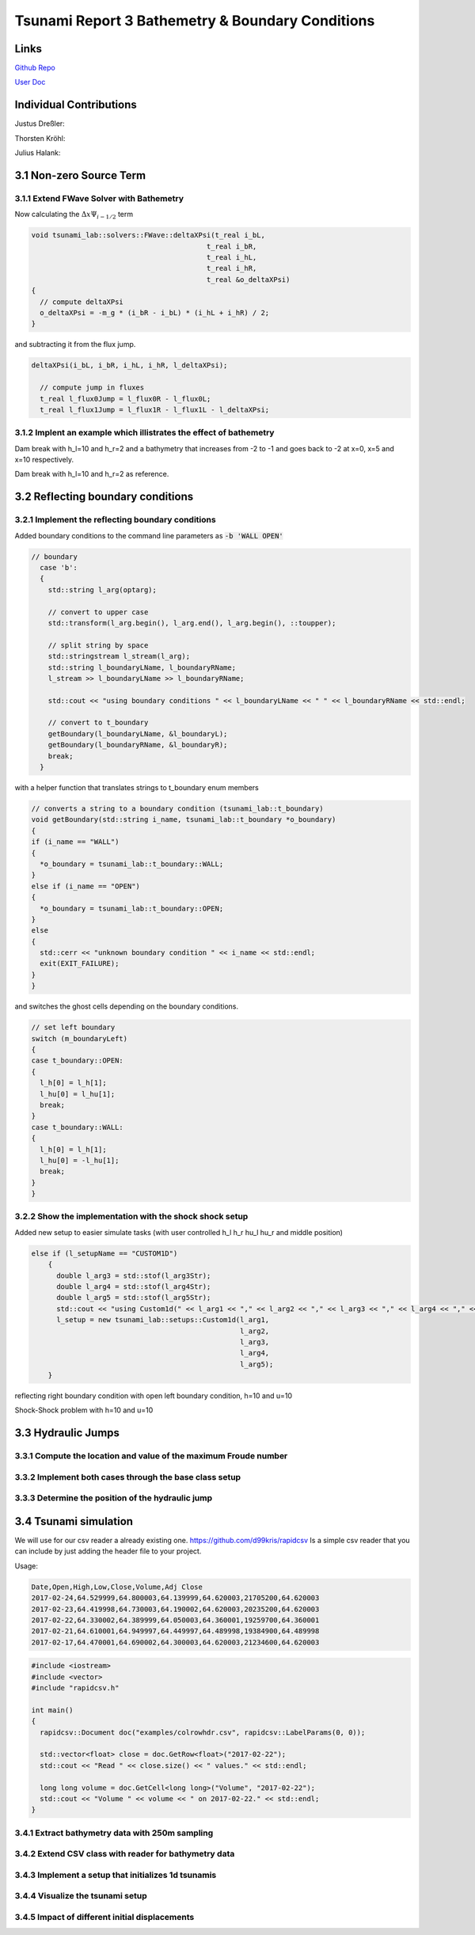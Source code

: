 Tsunami Report 3 Bathemetry & Boundary Conditions
=============================================

Links
-----

`Github Repo <https://github.com/Minutenreis/tsunami_lab>`_

`User Doc <https://tsunami-lab.readthedocs.io/en/latest/>`_

Individual Contributions
------------------------

Justus Dreßler: 

Thorsten Kröhl: 

Julius Halank: 

3.1 Non-zero Source Term
------------------------

3.1.1 Extend FWave Solver with Bathemetry
^^^^^^^^^^^^^^^^^^^^^^^^^^^^^^^^^^^^^^^^^

Now calculating the :math:`\Delta x \Psi _{i-1/2}` term

.. code:: cpp

  void tsunami_lab::solvers::FWave::deltaXPsi(t_real i_bL,
                                            t_real i_bR,
                                            t_real i_hL,
                                            t_real i_hR,
                                            t_real &o_deltaXPsi)
  {
    // compute deltaXPsi
    o_deltaXPsi = -m_g * (i_bR - i_bL) * (i_hL + i_hR) / 2;
  }

and subtracting it from the flux jump.

.. code:: cpp

  deltaXPsi(i_bL, i_bR, i_hL, i_hR, l_deltaXPsi);

    // compute jump in fluxes
    t_real l_flux0Jump = l_flux0R - l_flux0L;
    t_real l_flux1Jump = l_flux1R - l_flux1L - l_deltaXPsi;

3.1.2 Implent an example which illistrates the effect of bathemetry
^^^^^^^^^^^^^^^^^^^^^^^^^^^^^^^^^^^^^^^^^^^^^^^^^^^^^^^^^^^^^^^^^^^

.. video:: _static/DamBreak1d_10_2_bathymetry.mp4
  :width: 700
  :autoplay:
  :loop:
  :nocontrols:
  :muted:

Dam break with h_l=10 and h_r=2 and a bathymetry that increases from -2 to -1 and goes back to -2 at x=0, x=5 and x=10 respectively.

.. video:: _static/DamBreak1d_10_2.mp4
  :width: 700
  :autoplay:
  :loop:
  :nocontrols:
  :muted:

Dam break with h_l=10 and h_r=2 as reference.

3.2 Reflecting boundary conditions
----------------------------------

3.2.1 Implement the reflecting boundary conditions
^^^^^^^^^^^^^^^^^^^^^^^^^^^^^^^^^^^^^^^^^^^^^^^^^^

Added boundary conditions to the command line parameters as :code:`-b 'WALL OPEN'`

.. code:: cpp

  // boundary
    case 'b':
    {
      std::string l_arg(optarg);

      // convert to upper case
      std::transform(l_arg.begin(), l_arg.end(), l_arg.begin(), ::toupper);

      // split string by space
      std::stringstream l_stream(l_arg);
      std::string l_boundaryLName, l_boundaryRName;
      l_stream >> l_boundaryLName >> l_boundaryRName;

      std::cout << "using boundary conditions " << l_boundaryLName << " " << l_boundaryRName << std::endl;

      // convert to t_boundary
      getBoundary(l_boundaryLName, &l_boundaryL);
      getBoundary(l_boundaryRName, &l_boundaryR);
      break;
    }

with a helper function that translates strings to t_boundary enum members

.. code:: cpp

  // converts a string to a boundary condition (tsunami_lab::t_boundary)
  void getBoundary(std::string i_name, tsunami_lab::t_boundary *o_boundary)
  {
  if (i_name == "WALL")
  {
    *o_boundary = tsunami_lab::t_boundary::WALL;
  }
  else if (i_name == "OPEN")
  {
    *o_boundary = tsunami_lab::t_boundary::OPEN;
  }
  else
  {
    std::cerr << "unknown boundary condition " << i_name << std::endl;
    exit(EXIT_FAILURE);
  }
  }

and switches the ghost cells depending on the boundary conditions.

.. code:: cpp

  // set left boundary
  switch (m_boundaryLeft)
  {
  case t_boundary::OPEN:
  {
    l_h[0] = l_h[1];
    l_hu[0] = l_hu[1];
    break;
  }
  case t_boundary::WALL:
  {
    l_h[0] = l_h[1];
    l_hu[0] = -l_hu[1];
    break;
  }
  }




3.2.2 Show the implementation with the shock shock setup
^^^^^^^^^^^^^^^^^^^^^^^^^^^^^^^^^^^^^^^^^^^^^^^^^^^^^^^^

Added new setup to easier simulate tasks (with user controlled h_l h_r hu_l hu_r and middle position)

.. code:: cpp

  else if (l_setupName == "CUSTOM1D")
      {
        double l_arg3 = std::stof(l_arg3Str);
        double l_arg4 = std::stof(l_arg4Str);
        double l_arg5 = std::stof(l_arg5Str);
        std::cout << "using Custom1d(" << l_arg1 << "," << l_arg2 << "," << l_arg3 << "," << l_arg4 << "," << l_arg5 << ") setup" << std::endl;
        l_setup = new tsunami_lab::setups::Custom1d(l_arg1,
                                                    l_arg2,
                                                    l_arg3,
                                                    l_arg4,
                                                    l_arg5);
      }

.. video:: _static/WallBoundary.mp4
  :width: 700
  :autoplay:
  :loop:
  :nocontrols:
  :muted:

reflecting right boundary condition with open left boundary condition, h=10 and u=10

.. video:: _static/ShockShock1d_10_100.mp4
  :width: 700
  :autoplay:
  :loop:
  :nocontrols:
  :muted:

Shock-Shock problem with h=10 and u=10

3.3 Hydraulic Jumps
-------------------

3.3.1 Compute the location and value of the maximum Froude number
^^^^^^^^^^^^^^^^^^^^^^^^^^^^^^^^^^^^^^^^^^^^^^^^^^^^^^^^^^^^^^^^^

3.3.2 Implement both cases through the base class setup
^^^^^^^^^^^^^^^^^^^^^^^^^^^^^^^^^^^^^^^^^^^^^^^^^^^^^^^

3.3.3 Determine the position of the hydraulic jump
^^^^^^^^^^^^^^^^^^^^^^^^^^^^^^^^^^^^^^^^^^^^^^^^^^

3.4 Tsunami simulation
----------------------

..
  todo: einordnen in den allgemeinen Aufbau

We will use for our csv reader a already existing one.
https://github.com/d99kris/rapidcsv
Is a simple csv reader that you can include by just adding the header file to your project.

Usage:

.. code:: csv

  Date,Open,High,Low,Close,Volume,Adj Close
  2017-02-24,64.529999,64.800003,64.139999,64.620003,21705200,64.620003
  2017-02-23,64.419998,64.730003,64.190002,64.620003,20235200,64.620003
  2017-02-22,64.330002,64.389999,64.050003,64.360001,19259700,64.360001
  2017-02-21,64.610001,64.949997,64.449997,64.489998,19384900,64.489998
  2017-02-17,64.470001,64.690002,64.300003,64.620003,21234600,64.620003

.. code:: cpp

  #include <iostream>
  #include <vector>
  #include "rapidcsv.h"

  int main()
  {
    rapidcsv::Document doc("examples/colrowhdr.csv", rapidcsv::LabelParams(0, 0));

    std::vector<float> close = doc.GetRow<float>("2017-02-22");
    std::cout << "Read " << close.size() << " values." << std::endl;

    long long volume = doc.GetCell<long long>("Volume", "2017-02-22");
    std::cout << "Volume " << volume << " on 2017-02-22." << std::endl;
  }

3.4.1 Extract bathymetry data with 250m sampling
^^^^^^^^^^^^^^^^^^^^^^^^^^^^^^^^^^^^^^^^^^^^^^^^

3.4.2 Extend CSV class with reader for bathymetry data
^^^^^^^^^^^^^^^^^^^^^^^^^^^^^^^^^^^^^^^^^^^^^^^^^^^^^^

3.4.3 Implement a setup that initializes 1d tsunamis
^^^^^^^^^^^^^^^^^^^^^^^^^^^^^^^^^^^^^^^^^^^^^^^^^^^^

3.4.4 Visualize the tsunami setup
^^^^^^^^^^^^^^^^^^^^^^^^^^^^^^^^^

3.4.5 Impact of different initial displacements
^^^^^^^^^^^^^^^^^^^^^^^^^^^^^^^^^^^^^^^^^^^^^^^




